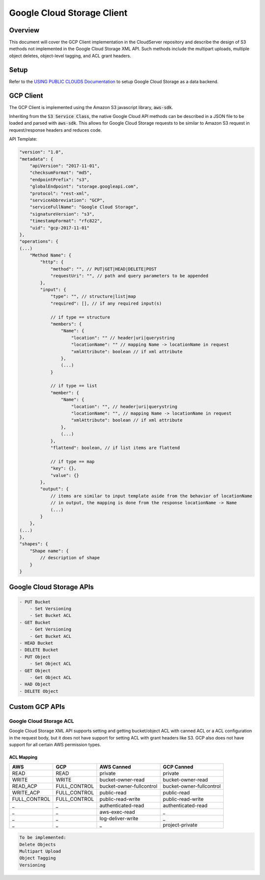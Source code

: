 Google Cloud Storage Client
===========================

Overview
--------

This document will cover the GCP Client implementation in the CloudServer repository
and describe the design of S3 methods not implemented in the Google Cloud Storage
XML API. Such methods include the multipart uploads, multiple object deletes,
object-level tagging, and ACL grant headers.

Setup
-----
Refer to the `USING PUBLIC CLOUDS Documentation <../USING_PUBLIC_CLOUDS/#google-cloud-storage-as-a-data-backend>`__
to setup Google Cloud Storage as a data backend.

GCP Client
----------

The GCP Client is implemented using the Amazon S3 javascript library,
:code:`aws-sdk`.

Inheriting from the :code:`S3 Service Class`, the native Google Cloud API methods
can be described in a JSON file to be loaded and parsed with :code:`aws-sdk`. This
allows for Google Cloud Storage requests to be similar to Amazon S3 request
in request/response headers and reduces code.

API Template:

.. code::

    "version": "1.0",
    "metadata": {
        "apiVersion": "2017-11-01",
        "checksumFormat": "md5",
        "endpointPrefix": "s3",
        "globalEndpoint": "storage.googleapi.com",
        "protocol": "rest-xml",
        "serviceAbbreviation": "GCP",
        "serviceFullName": "Google Cloud Storage",
        "signatureVersion": "s3",
        "timestampFormat": "rfc822",
        "uid": "gcp-2017-11-01"
    },
    "operations": {
    (...)
        "Method Name": {
            "http": {
                "method": "", // PUT|GET|HEAD|DELETE|POST
                "requestUri": "", // path and query parameters to be appended
            },
            "input": {
                "type": "", // structure|list|map
                "required": [], // if any required input(s)

                // if type == structure
                "members": {
                    "Name": {
                        "location": "" // header|uri|querystring
                        "locationName": "" // mapping Name -> locationName in request
                        "xmlAttribute": boolean // if xml attribute
                    },
                    (...)
                }

                // if type == list
                "member": {
                    "Name": {
                        "location": "", // header|uri|querystring
                        "locationName": "", // mapping Name -> locationName in request
                        "xmlAttribute": boolean // if xml attribute
                    },
                    (...)
                },
                "flattend": boolean, // if list items are flattend

                // if type == map
                "key": {},
                "value": {}
            },
            "output": {
                // items are similar to input template aside from the behavior of locationName
                // in output, the mapping is done from the response locationName -> Name
                (...)
            }
        },
    (...)
    },
    "shapes": {
        "Shape name": {
            // description of shape
        }
    }


Google Cloud Storage APIs
-------------------------
.. code::

    - PUT Bucket
        - Set Versioning
        - Set Bucket ACL
    - GET Bucket
        - Get Versioning
        - Get Bucket ACL
    - HEAD Bucket
    - DELETE Bucket
    - PUT Object
        - Set Object ACL
    - GET Object
        - Get Object ACL
    - HAD Object
    - DELETE Object

Custom GCP APIs
---------------

Google Cloud Storage ACL
^^^^^^^^^^^^^^^^^^^^^^^^
Google Cloud Storage XML API supports setting and getting bucket/object ACL with
canned ACL or a ACL configuration in the request body, but it does not have
support for setting ACL with grant headers like S3. GCP also does not have support
for all certain AWS permission types.

ACL Mapping
~~~~~~~~~~~
============    ============    ========================    ============
AWS             GCP             AWS Canned                  GCP Canned
============    ============    ========================    ============
READ            READ            private                     private
WRITE           WRITE           bucket-owner-read           bucket-owner-read
READ_ACP        FULL_CONTROL    bucket-owner-fullcontrol    bucket-owner-fullcontrol
WRITE_ACP       FULL_CONTROL    public-read                 public-read
FULL_CONTROL    FULL_CONTROL    public-read-write           public-read-write
_               _               authenticated-read          authenticated-read
_               _               aws-exec-read               _
_               _               log-deliver-write           _
_               _               _                           project-private
============    ============    ========================    ============

.. code::

    To be implemented:
    Delete Objects
    Multipart Upload
    Object Tagging
    Versioning
